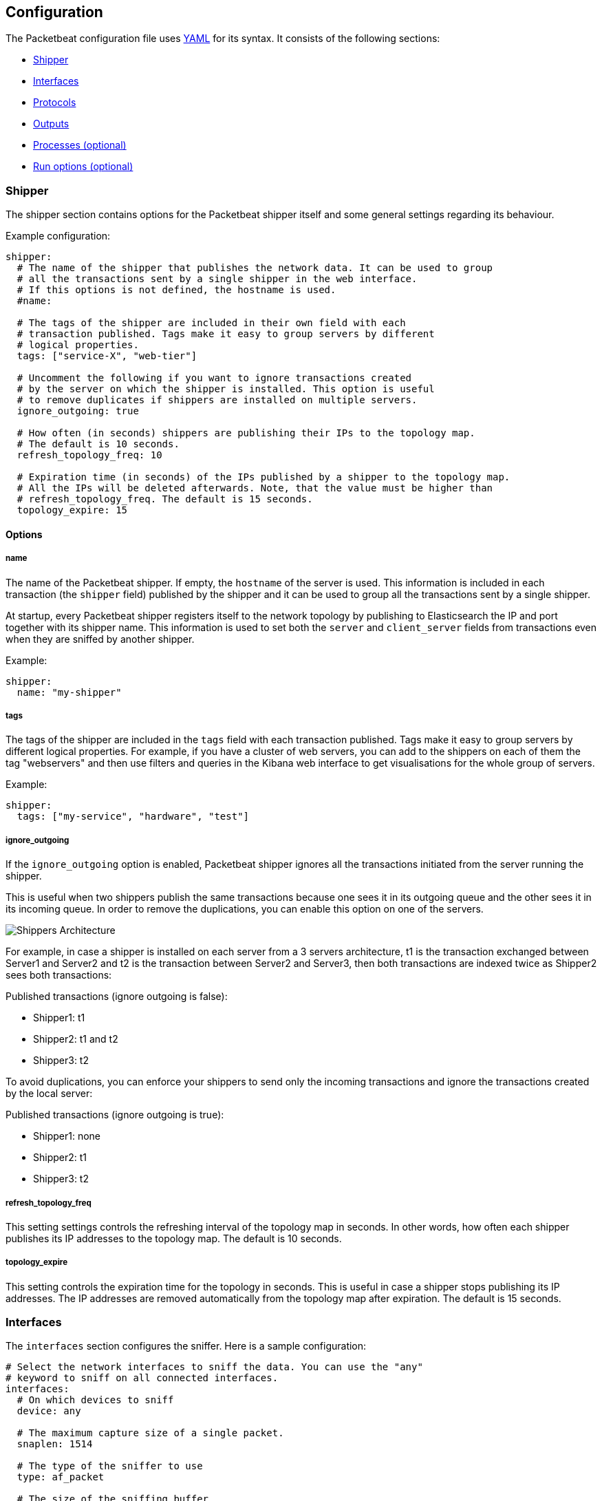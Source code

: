 == Configuration

The Packetbeat configuration file uses
http://yaml.org/[YAML] for its syntax. It consists of the following sections:

* <<configuration-shipper>>
* <<configuration-interfaces>>
* <<configuration-protocols>>
* <<configuration-output>>
* <<configuration-processes>>
* <<configuration-run-options>>

[[configuration-shipper]]
=== Shipper

The shipper section contains options for the Packetbeat shipper itself and some
general settings regarding its behaviour.

Example configuration:

[source,yaml]
------------------------------------------------------------------------------
shipper:
  # The name of the shipper that publishes the network data. It can be used to group
  # all the transactions sent by a single shipper in the web interface.
  # If this options is not defined, the hostname is used.
  #name:

  # The tags of the shipper are included in their own field with each
  # transaction published. Tags make it easy to group servers by different
  # logical properties.
  tags: ["service-X", "web-tier"]

  # Uncomment the following if you want to ignore transactions created
  # by the server on which the shipper is installed. This option is useful
  # to remove duplicates if shippers are installed on multiple servers.
  ignore_outgoing: true

  # How often (in seconds) shippers are publishing their IPs to the topology map.
  # The default is 10 seconds.
  refresh_topology_freq: 10

  # Expiration time (in seconds) of the IPs published by a shipper to the topology map.
  # All the IPs will be deleted afterwards. Note, that the value must be higher than
  # refresh_topology_freq. The default is 15 seconds.
  topology_expire: 15
------------------------------------------------------------------------------

==== Options

===== name

The name of the Packetbeat shipper. If empty, the `hostname` of the server is
used. This information is included in each transaction (the `shipper` field)
published by the shipper and it can be used to group all the transactions sent by
a single shipper.

At startup, every Packetbeat shipper registers itself to the network topology by
publishing to Elasticsearch the IP and port together with its shipper name. This
information is used to set both the `server` and `client_server` fields
from transactions even when they are sniffed by another shipper.

Example:

[source,yaml]
------------------------------------------------------------------------------
shipper:
  name: "my-shipper"
------------------------------------------------------------------------------

===== tags

The tags of the shipper are included in the `tags` field with each transaction
published. Tags make it easy to group servers by different logical properties.
For example, if you have a cluster of web servers, you can add to the shippers on
each of them the tag "webservers" and then use filters and queries in the
Kibana web interface to get visualisations for the whole group of servers.

Example:

[source,yaml]
------------------------------------------------------------------------------
shipper:
  tags: ["my-service", "hardware", "test"]
------------------------------------------------------------------------------

===== ignore_outgoing

If the `ignore_outgoing` option is enabled, Packetbeat shipper ignores all the
transactions initiated from the server running the shipper.

This is useful when two shippers publish the same transactions because one sees
it in its outgoing queue and the other sees it in its incoming queue. In order
to remove the duplications, you can enable this option on one of the servers.

image:./images/option_ignore_outgoing.png[Shippers Architecture]

For example, in case a shipper is installed on each server from a 3 servers
architecture, t1 is the transaction exchanged between Server1 and Server2 and
t2 is the transaction between Server2 and Server3, then both transactions are
indexed twice as Shipper2 sees both transactions:

Published transactions (ignore outgoing is false):

 - Shipper1: t1
 - Shipper2: t1 and t2
 - Shipper3: t2

To avoid duplications, you can enforce your shippers to send only the incoming
transactions and ignore the transactions created by the local server:

Published transactions (ignore outgoing is true):

 - Shipper1: none
 - Shipper2: t1
 - Shipper3: t2

===== refresh_topology_freq

This setting settings controls the refreshing interval of the topology map in
seconds. In other words, how often each shipper publishes its IP addresses to the
topology map. The default is 10 seconds.

===== topology_expire

This setting controls the expiration time for the topology in seconds. This is
useful in case a shipper stops publishing its IP addresses.  The IP addresses
are removed automatically from the topology map after expiration. The default
is 15 seconds.


[[configuration-interfaces]]
=== Interfaces

The `interfaces` section configures the sniffer. Here is a sample
configuration:

[source,yaml]
------------------------------------------------------------------------------
# Select the network interfaces to sniff the data. You can use the "any"
# keyword to sniff on all connected interfaces.
interfaces:
  # On which devices to sniff
  device: any

  # The maximum capture size of a single packet.
  snaplen: 1514

  # The type of the sniffer to use
  type: af_packet

  # The size of the sniffing buffer
  buffer_size_mb: 100
------------------------------------------------------------------------------

==== Options

===== device

Configures the network devices from which the traffic is
captured. The configured device is set automatically in promiscuous mode,
meaning that it can capture traffic from other hosts of the same LAN.

[source,yaml]
------------------------------------------------------------------------------
interfaces:
  device: eth0
------------------------------------------------------------------------------


Alternatively, the Packetbeat shipper supports capturing of all messages sent or
received by the server on which it is installed. For this, use the special
"any" device.

NOTE: When using the "any" device, the interfaces are not set
      in promiscuous mode.


===== snaplen

The `snaplen` option controls the maximum size of the packets to capture. You
generally want to set this to the MTU size used in your network. If the
capturing device is "any" or "lo", the default value of this parameter is
16436. Otherwise, it is 1514.

[source,yaml]
------------------------------------------------------------------------------
interfaces:
  device: any
  snaplen: 2500
------------------------------------------------------------------------------

===== type

Packetbeat supports three sniffer types:

 * `pcap` which uses the libpcap library and works on most platforms, but
   it's not the fastest option.
 * `af_paket` which uses memory mapped sniffing. It is faster than libpcap
   and doesn't require a kernel module, but it is Linux specific.
 * `pf_ring` which makes use of an ntop.org
   http://www.ntop.org/products/pf_ring/[project]. This will get you the best
   sniffing speed but requires a kernel module and is Linux specific.

The default sniffer is `pcap`. Here is an example configuration that switches
to the `af_packet` sniffing type:

[source,yaml]
------------------------------------------------------------------------------
interfaces:
  device: eth0
  type: af_packet
------------------------------------------------------------------------------

If you are on Linux and you are trying to optimize the CPU usage of the shipper,
we recommend trying the `af_packet` and `pf_ring` options. Read this
http://packetbeat.com/blog/sniffing-performance-and-ipv6.html[blog post]
for some details.

If you use the `af_packet` sniffer, you can tune its behaviour with the
following options:

===== buffer_size_mb

This option controls the maximum size of the shared memory buffer to use
between the kernel and user space. A bigger buffer usually results in lower CPU
usage, but consumes more memory. This setting is only available for the
`af_packet` sniffer type. The default is 30 MB.

[source,yaml]
------------------------------------------------------------------------------
interfaces:
  device: eth0
  type: af_packet
  buffer_size_mb: 100
------------------------------------------------------------------------------

[[configuration-protocols]]
=== Protocols

A section for each supported protocol is defined to configure options like
`ports`, `send_request`, `send_response` or options that are protocol specific.

Currently, Packetbeat supports the following protocols:

 - HTTP
 - Mysql
 - PostgreSQL
 - Redis
 - Thrift-RPC

Example configuration:

[source,yaml]
------------------------------------------------------------------------------
protocols:
  http:
    ports: [80, 8080, 8000, 5000, 8002]

  mysql:
    ports: [3306]

  redis:
    ports: [6379]

  pgsql:
    ports: [5432]

  thrift:
    ports: [9090]
------------------------------------------------------------------------------

==== Common protocol options

The following options are available for all protocols:

===== ports

The Packetbeat shipper installs a BPF filter based on the ports configured in
this section.
If a packet doesn't match the filter, very little CPU is required to discard
the packet. The shipper also uses the ports configured here to decide which
parser to use for each packet.

===== send_request

If this option is enabled, the raw message of the request (`request` field) is
sent to Elasticsearch. The default is false. This is useful in case you want to
index the whole request. Note that for HTTP, the body is not included by
default, only the HTTP headers.

===== send_response

If this option is enabled, the raw message of the response (`response` field)
is sent to Elasticsearch. The default is false.  This is useful in case you
want to index the whole request. Note that for HTTP, the body is not included
by default, only the HTTP headers.


==== HTTP configuration

The Http protocol has several specific configuration options. Here is a
sample configuration section:

[source,yaml]
------------------------------------------------------------------------------
protocols:
  http:

    # Configure the ports where to listen for HTTP traffic. You can disable
    # the http protocol by commenting the list of ports.
    ports: [80, 8080, 8000, 5000, 8002]

    # Uncomment the following to hide certain parameters in URL or forms attached
    # to HTTP requests. The names of the parameters are case insensitive.
    # The value of the parameters will be replaced with the 'xxxxx' string.
    # This is generally useful for avoiding storing user passwords or other
    # sensitive information.
    hide_keywords: ["pass", "password", "passwd"]

    # Uncomment the following to export a list of extra HTTP headers. By
    default is none sent.
    send_headers: ["User-Agent", "Cookie", "Set-Cookie"]

    # Uncomment the following to export Cookie or Set-Cookie headers. By
    # default is false.
    split_coookie: true

    # Configure the HTTP header that contains the real IP address.
    real_ip_header: "X-Forwarded-For"
------------------------------------------------------------------------------

===== hide_keywords

The Packetbeat shipper has the option of automatically censor certain strings
from the transactions it saves. This is done because while the SQL traffic
typically only contains the hashes of the passwords, it is possible that the
HTTP traffic contains sensitive data. In order to reduce the security risks,
the shipper can automatically avoid sending the contents of certain HTTP POST
parameters. The sensitive content associated with these keywords is replaced
by ``xxxxx``. By default, no changes are made to the HTTP messages.

WARNING: This option replaces query parameters from GET requests and top level
parameters from POST requests. If the sensitive data is encoded inside a
parameter with a different name, we cannot censor it there. Also, note that if
you enable saving the raw request and response fields (see the `send_requset`
and the `send_response` options), the sensitive data will be present in those
fields.

===== strip_authorisation

If enabled, this option hides the value of the `Authorization` HTTP header.

===== send_headers

A list of header names to be captured and send to Elasticsearch. These
headers are placed under the `headers` dictionary in the resulting JSON.

===== send_all_headers

Alternatively to sending a white list of headers to Elasticsearch, you can
send all headers by setting this option to true. The default is false.

===== include_body_for

The list of content types for which Packetbeat includes the full HTTP payload in
the `response` field. Should be used together with the `send_response` option.

Example configuration:

[source,yml]
------------------------------------------------------------------------------
protocols:
  http:
    ports: [80, 8080]
    send_response: true
    include_body_for: ["text/html"]
------------------------------------------------------------------------------


===== split_cookie

If the `Cookie` or `Set-Cookie` headers are sent, this option controls whether
they are split into individual values. For example, with this option set, a
HTTP response might result in the following JSON:

[source,json]
------------------------------------------------------------------------------
"response": {
  "code": 200,
  "headers": {
    "connection": "close",
    "content-language": "en",
    "content-type": "text/html; charset=utf-8",
    "date": "Fri, 21 Nov 2014 17:07:34 GMT",
    "server": "gunicorn/19.1.1",
    "set-cookie": { <1>
      "csrftoken": "S9ZuJF8mvIMT5CL4T1Xqn32wkA6ZSeyf",
      "expires": "Fri, 20-Nov-2015 17:07:34 GMT",
      "max-age": "31449600",
      "path": "/"
    },
    "vary": "Cookie, Accept-Language"
  },
  "phrase": "OK"
}
------------------------------------------------------------------------------

<1> Note that `set-cookie` is a map having the cookie names as keys.

The default is false.

===== real_ip_header

The header field to extract the real IP from. This is often useful when
capturing behind a reverse proxy and still wanting to get the geo-location
information. If this header is present and contains a valid IP addresses, the
information is used for the `real_ip` and `client_location` indexed
fields.

==== MySQL and PgSQL configuration

===== max_rows

Maximum number of rows from the SQL message to publish to Elasticsearch. The
default is 10 rows in order to publish data as little as needed.


===== max_row_length

Maximum length in bytes of a row from the SQL message to publish to
Elasticsearch. The default is 1024 bytes.

[[configuration-thrift]]
==== Thrift configuration

Thrift protocol has several specific configuration options. Here is a
sample configuration section:

[source,yaml]
------------------------------------------------------------------------------
thrift:
  transport_type: socket
  protocol_type: binary
  idl_files: ["tutorial.thrift", "shared.thrift"]
  string_max_size: 200
  collection_max_size: 20
  capture_reply: true
  obfuscate_strings: true
  drop_after_n_struct_fields: 100
------------------------------------------------------------------------------

===== transport_type

Thrift transport type. Currently this option accepts the options `socket`
for TSocket which is the default Thrift transport and `framed` which
corresponds to the TFramed Thrift transport. The default is `socket`.

===== protocol_type

Thrift protocol type. Currently the only accepted value is `binary`
corresponding to the TBinary protocol, which is the default Thrift protocol.

===== idl_files

The Thrift Interface description language (IDL) files for the service that the
shipper is monitoring. Providing the IDL files is optional, because the Thrift
messages contain enough information to decode them without having the IDL
files. However, providing the IDL will additionally fill in parameter and
exceptions names.

===== string_max_size

If a string from one of the parameters or from the return value is longer than
this value, the string is automatically truncated to this length. Dots are added
at the end of the string to mark that it was truncated. The default is 200.

===== collection_max_size

If a Thrift list, set, map or structure has more elements than this value, only
this many number of elements will be captured. A fictive last element `...` is
added at the end to mark that the collection was truncated. The default is 15.

===== capture_reply

If set to false, the Packetbeat shipper only decodes the method name from
the reply and simply skip the rest of the response message. This can be useful
for performance, disk usage or data retention reasons. The default is true.

===== obfuscate_strings

If enabled, this option replaces all strings found in the method parameters or
in the return code or in the exception structures with the `"*"` string.

===== drop_after_n_struct_fields

If a structure has more fields than this given value, the Packetbeat shipper will
ignore the whole transaction. This is a memory protection mechanism (so that
the shipper's memory doesn't grow indefinitely), so you would topically set this
to a relatively high value. The default is 500.

[[configuration-output]]
=== Outputs

Starting with Packetbeat version 0.3.0, multiple outputs can be configured for
exporting the correlated transactions. Currently the following output types are
supported:

* Elasticsearch
* Redis
* File

One or multiple outputs can be enabled at a time. The output plugins are
responsible for sending the transaction data in JSON format to the next step in
the pipeline. In addition, they are also responsible for maintaining the
network topology.

[[maintaining-topology]]
==== Maintaining the real-time state of the network topology

One of the important features of Packetbeat is that it knows for each
transaction which is the source server and is the destination server by names.
It does this without the requirement of maintaining a central configuration.
Instead each shipper notes the hostname of the server on which it runs on, and
maps that to the list of IP addresses of that server. This information is
shared between shippers by using the mechanisms provided by the output plugins.

For example, the Redis output plugin stores the topology in a dedicated Redis
database and the Elasticsearch output plugin stores the topology in an
Elasticsearch index.

While multiple output plugins can be enabled at the same time, only one of them
can be used for sharing the topology. If you have both Redis and Elasticsearch
enabled as outputs, we suggest using Redis for saving the topology. This can be
controlled from the `save_topology` configuration option.

==== Elasticsearch Output

Sends the transactions directly to Elasticsearch by using the Elasticsearch
HTTP API.

Example configuration:

[source,yaml]
------------------------------------------------------------------------------
output:
  elasticsearch:
    # Uncomment out this option if you want to output to Elasticsearch. The
    # default is false.
    enabled: true

    # Set the host and port where to find Elasticsearch.
    host: "localhost"
    port: 9200

    # Optional protocol and basic auth credentials
    # protocol: "https"
    # username: "admin"
    # password: "s3cr3t"

    # Comment this option if you don't want to store the topology in
    # Elasticsearch. The default is false.
    save_topology: true

    # Optional index name. The default is packetbeat and generates
    # [packetbeat-]YYYY.MM.DD keys.
    index: "packetbeat"

    # Optional HTTP Path
    path: "/elasticsearch"
------------------------------------------------------------------------------


===== enabled

Boolean option that enables Elasticsearch as output. The default is true.

===== host

The host of the Elasticsearch server.

===== port

The port of the Elasticsearch server.

===== protocol

The name of the protocol Elasticsearch is reachable on. The options are:
`http` or `https`. The default is `http`.

===== username

Basic authentication username for connecting to Elasticsearch.

===== password

Basic authentication password for connecting to Elasticsearch.

===== save_topology

Boolean that sets if the topology is kept in Elasticsearch. The default is
false. See <<maintaining-topology>>.

===== index

The index root name where to write events to. The default is `packetbeat` and
generates `[packetbeat-]YYYY.MM.DD` indexes (e.g. `packetbeat-2015.04.26`).


===== path

An HTTP path prefix that is prepended to the HTTP API calls. This is useful for
the cases where Elasticsearch listens behind an HTTP reverse proxy that exports
the API under a custom prefix.

[[redis-output]]
==== Redis Output

////
TODO: I think besides the list option, PUB-SUB is also supported here (there
was a pull request some time ago. But that's not documented yet.
////

Inserts the transaction in a Redis list. This output plugin is compatibile with
http://logstash.net/docs/1.4.2/inputs/redis[Redis input plugin] from Logstash,
so Redis can be used as queue between the Packetbeat shippers and Logstash.

Example configuration:

[source,yaml]
------------------------------------------------------------------------------
output:

  redis:
    # Uncomment out this option if you want to output to Redis. The default is false.
    enabled: true

    # Set the host and port where to find Redis.
    host: "localhost"
    port: 6379

    # Uncomment out this option if you want to store the topology in Redis.
    # The default is false.
    save_topology: true

    # Optional index name. The default is packetbeat and generates packetbeat keys.
    index: "packetbeat"

    # Optional Redis database number where the events are stored
    # The default is 0.
    db: 0

    # Optional Redis database number where the topology is stored
    # The default is 1. It must have a different value than db.
    db_topology: 1

    # Optional password to authenticate with. By default, no
    # password is set.
    # password: ""

    # Optional Redis initial connection timeout in seconds.
    # The default is 5 seconds.
    timeout: 5

    # Optional interval for reconnecting to failed Redis connections.
    # The default is 1 second.
    reconnect_interval: 1
------------------------------------------------------------------------------


===== enabled

Boolean option that enables Redis as output. The default is false.

===== host

Host of the Redis server.

===== port

Port of the Redis server.

===== db

Redis database number where the events are published. The default is 0.

===== db_topology

Redis database number where the topology information is stored. The default is 1.

===== index

Name of the Redis list where the events are published. The default is
`packetbeat`.

===== password

Password to authenticate with. The default is no authentication.

===== timeout

Redis initial connection timeout in seconds. The default is 5 seconds.

===== reconnect_interval

Interval for reconnecting failed Redis connections. The default is 1 second.

==== File Output

[source,yaml]
------------------------------------------------------------------------------
output:

  # File as output
  # Options:
  # path: where to save the files
  # filename: name of the files
  # rotate_every_kb: maximum size of the files in path
  # number of files: maximum number of files in path
  file:
    enabled: true
    path: "/tmp/packetbeat"
    filename: packetbeat
    rotate_every_kb: 1000
    number_of_files: 7
------------------------------------------------------------------------------

Dumps the transactions in a file where each transaction is in a JSON format.
Currently, this output is used for testing, but it can be used as input for
Logstash.

===== enabled

Boolean option that enables File as output. The default is false.

===== path

Path to the directory where to save the generated files. The option is
mandatory.

===== filename

Name of the generated files. The default is `packetbeat` and it generates files: `packetbeat`, `packetbeat.1`, `packetbeat.2`, etc.

===== rotate_every_kb

Maximum size in kilobytes of each file. When this size is reached, the files are
rotated. The default value is 10 MB.

===== number_of_files

Maximum number of files under path. When this number of files is reached, the
oldest file is deleted and the rest are shifted from last to first. The default
is 7 files.

[[configuration-processes]]
=== Processes (optional)

This section is optional, but configuring the processes enables Packetbeat
shipper to not only show you between which servers the traffic is flowing, but
also between which processes. It can even show you the traffic between two
processes running on the same host, so this is particularly useful when you
have more services running on the same server. By default, process matching
is disabled.

When it starts (and then periodically) the shipper scans the process table for
processes matching the configuration file. For each of these processes, it
monitors which file descriptors it has opened. When a new packet is captured,
it reads the list of active TCP connections and matches the corresponding one
with the list of file descriptors.

On a Linux system, all this information is available via the `/proc`
filesystem, so the Packetbeat shipper doesn't need a kernel module.


NOTE: Process monitoring is currently only supported on
      Linux systems. The Packetbeat shipper automatically disables
      it when it detects other operating systems.

Example configuration:

[source,yaml]
------------------------------------------------------------------------------
procs:
  enabled: true
  monitored:
    - process: mysqld
      cmdline_grep: mysqld

    - process: pgsql
      cmdline_grep: postgres

    - process: nginx
      cmdline_grep: nginx

    - process: app
      cmdline_grep: gunicorn
------------------------------------------------------------------------------

==== Options

===== process

The `process` option for each process defines the name of the process, as it
appears in the published transactions. The name doesn't have to match the name
of the executable, feel free to choose something more descriptive (e.g. "my
app" instead of "gunicorn")

===== cmdline_grep

This option for each process is used to identify the process at
runtime. When it starts, and then periodically, the shipper scans the process table for
processes matching `cmdline_grep` option. The match is done against the
process' command line as read from `/proc/<pid>/cmdline`.

For each of these processes, it monitors which file descriptors it has opened.
When a new packet is captured, it reads the list of active TCP connections and
matches the corresponding one with the list of file descriptors.


[[configuration-run-options]]
=== Run options (optional)

The Packetbeat shipper can drop privileges after creating the sniffing socket.
Root access is required for opening the socket but everything else requires no
privileges. Therefore, it is recommended to have the shipper switch users after
the initialization phase.  `uid` and `gid` settings set the User Id and Group
Id under which the shipper will run.

WARNING: Because on Linux Setuid doesn't change the uid of all threads, the Go
         garbage collector will continue to run as root. Also, note that process
         monitoring only works when running as root.

Example configuration:

[source,yaml]
------------------------------------------------------------------------------
runoptions:
  uid=501
  gid=501
------------------------------------------------------------------------------

